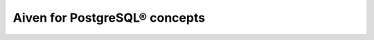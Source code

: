 Aiven for PostgreSQL® concepts
==============================

.. grid:: 1 2 2 2

    .. grid-item-card:: :doc:```aiven-db-migrate`` </docs/products/postgresql/concepts/aiven-db-migrate>`
        :shadow: md
        :margin: 2 2 0 0

    .. grid-item-card:: :doc:`DBA-type tasks </docs/products/postgresql/concepts/dba-tasks-pg>`
        :shadow: md
        :margin: 2 2 0 0

    .. grid-item-card:: :doc:`High availability </docs/products/postgresql/concepts/high-availability>`
        :shadow: md
        :margin: 2 2 0 0

    .. grid-item-card:: :doc:`Backups </docs/products/postgresql/concepts/pg-backups>`
        :shadow: md
        :margin: 2 2 0 0

    .. grid-item-card:: :doc:`Connection pooling </docs/products/postgresql/concepts/pg-connection-pooling>`
        :shadow: md
        :margin: 2 2 0 0

    .. grid-item-card:: :doc:`Disk usage </docs/products/postgresql/concepts/pg-disk-usage>`
        :shadow: md
        :margin: 2 2 0 0

    .. grid-item-card:: :doc:`Shared buffers </docs/products/postgresql/concepts/pg-shared-buffers>`
        :shadow: md
        :margin: 2 2 0 0

    .. grid-item-card:: :doc:`TimescaleDB </docs/products/postgresql/concepts/timescaledb>`
        :shadow: md
        :margin: 2 2 0 0

    .. grid-item-card:: :doc:`Upgrade and failover procedures </docs/products/postgresql/concepts/upgrade-failover>`
        :shadow: md
        :margin: 2 2 0 0

